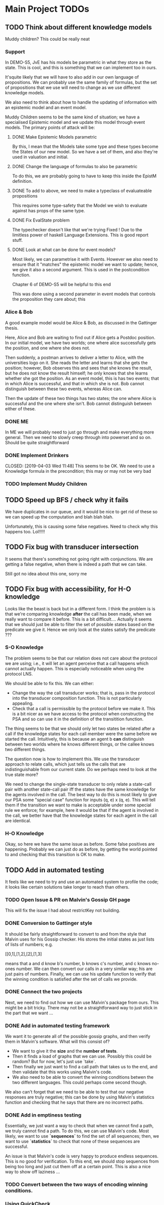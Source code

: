* Main Project TODOs
** TODO Think about different knowledge models 
   Muddy children? This could be really neat
   
*** Support 
    In DEMO-S5, JvE has his models be parametric in what they store as the state. This is cool, and this is something that we can implement too in ours. 

    It'squite likely that we will have to also add in our own language of propositions. We can probably use the same family of formulas, but the set of propositions that we use will need to change as we use different knowledge models.

    We also need to think about how to handle the updating of information with an epistemic model and an event model.

    Muddy Children seems to be the same kind of situation; we have a specialised Epistemic model and we update this model through event models. 
    The primary points of attack will be: 
**** DONE Make Epistemic Models parametric
     CLOSED: [2019-04-01 Mon 17:44]
     By this, I mean that the Models take some type and these types become the States of our new model. So we have a set of them, and also they're used in valuation and initial. 
**** DONE Change the language of formulas to also be parametric
     CLOSED: [2019-04-01 Mon 20:51]
     To do this, we are probably going to have to keep this inside the EpistM definition. 
**** DONE To add to above, we need to make a typeclass of evaluateable propositions 
     CLOSED: [2019-04-01 Mon 20:51]
     This requires some type-safety that the Model we wish to evaluate against has props of the same type. 
**** DONE Fix EvalState problem
     CLOSED: [2019-04-02 Tue 14:46]
     The typechecker doesn't like that we're trying 
     Fixed ! Due to the limitless power of haskell Language Extensions. This is good report stuff. 
**** DONE Look at what can be done for event models?
     CLOSED: [2019-04-02 Tue 14:46]
     Most likely, we can parametrise it with Events. However we also need to ensure that it "matches" the epistemic model we want to update; hence, we give it also a second argument. This is used in the postcondition function. 

     Chapter 6 of DEMO-S5 will be helpful to this end 
     
     This was done using a second parameter in event models that controls the proposition they care about; this 

*** Alice & Bob 
    A good example model would be Alice & Bob, as discussed in the Gattinger thesis. 

    Here, Alice and Bob are waiting to find out if Alice gets a Postdoc position. In our initial model, we have two worlds; one where alice successfully gets the position, and one where she does not.
 
    Then suddenly, a postman arrives to deliver a letter to Alice, with the universities logo on it. She reads the letter and learns that she gets the position; however, Bob observes this and sees that she knows the result, but he does not know the result himself; he only knows that she learns whether she got the position. 
    As an event model, this is has two events; that in which Alice is successful, and that in which she is not. Bob cannot distinguish between these two events, whereas Alice can. 

    Then the update of these two things has two states; the one where Alice is successful and the one where she isn't. Bob cannot distinguish between either of these.  
*** DONE ME 
    CLOSED: [2019-04-03 Wed 15:28]
    In ME we will probably need to just go through and make everything more general. Then we need to slowly creep through into powerset and so on. Should be quite straightforward
*** DONE Implement Drinkers

    CLOSED: [2019-04-03 Wed 11:48]
    This seems to be OK. We need to use a Knowledge formula in the precondition; this may or may not be very bad
*** TODO Implement Muddy Children
** TODO Speed up BFS / check why it fails 
   We have duplicates in our queue, and it would be nice to get rid of these so we can speed up the computation and blah blah blah. 

   Unfortunately, this is causing some false negatives. Need to check why this happens too. Lol!!!!! 
** TODO Fix bug with transducer intersection 
   It seems that there's something not going right with conjunctions. 
   We are getting a false negative, when there is indeed a path that we can take. 

   Still got no idea about this one, sorry me
** TODO Fix bug with accessibility, for H-O knowledge

   Looks like the beast is back but in a different form. I think the problem is is that we're comparing knowledge *after* the call has been made, when 
   we really want to compare it before. This is a bit difficult.... 
   Actually it seems that we should just be able to filter the set of possible states based on the predicate we give it. Hence we only look at the states 
   satisfy the predicate ??? 
*** S-O Knowledge
   The problem seems to be that our relation does not care about the protocol we are using; i.e., it will let an agent perceive that a call happens which cannot actually happen. This is especially noticeable when using the protocol LNS. 

   We should be able to fix this. We can either:
   - Change the way the call transducer works; that is, pass in the protocol into the transducer composition function. This is not particularly appealing. 
   - Check that a call is permissible by the protocol before we make it. This is a bit nicer as we have access to the protocol when constructing the PSA and so can use it in the definition of the transitition function.
   

   The thing seems to be that we should only let two states be related after a call if the knowledge states for each call member were the same before we started the call. Intuitively, this is because an agent b *can* distinguish between two worlds where he knows different things, or the callee knows two different things. 

   The question now is how to implement this. We use the transducer approach to relate calls, which just tells us the calls that are indistinguishable from our current state. Do we perhaps need to look at the true state more?  

   We need to change the single-state transducer to only relate a state-call pair with another state-call pair iff the states have the same knowledge for the agents involved in the call. The best way to do this is most likely to give our PSA some "special case" function for inputs (q, e) x (q, e). This will tell them if the transition we want to make is acceptable under some special rule we enforce; for example, here it would be that if the agent is involved in the call, we better have that the knowledge states for each agent in the call are identical.  
*** H-O Knowledge
    Okay, so here we have the same issue as before. Some false positives are happening. Probably we can just do as before, by getting the world pointed to and checking that this transition is OK to make.  
** TODO Add in automated testing
   It feels like we need to try and use an automated system to profile the code; it looks like certain solutions take longer to reach than others. 
   
*** TODO Open Issue & PR on Malvin's Gossip GH page
    This will fix the issue I had about restrictKey not building. 
*** DONE Conversion to Gattinger style
    CLOSED: [2019-03-27 Wed 14:21]
    It should be fairly straightforward to convert to and from the style that Malvin uses for his Gossip checker. His stores the initial states as just lists of lists of numbers; e.g. 

   [[0,1],[1,2],[2],[1,3]

   means that a and d know b's number, b knows c's number, and c knows no-ones number. 
   We can then convert our calls in a very similar way; his are just pairs of numbers. Finally, we can use his update function to verify that the winning condition is satisfied after the set of calls we provide. 
*** DONE Connect the two projects
    CLOSED: [2019-03-27 Wed 17:00]
    Next, we need to find out how we can use Malvin's package from ours.
    This might be a bit tricky. There may not be a straightforward way to just stick in the part that we want ... 
*** DONE Add in automated testing framework
    CLOSED: [2019-03-28 Thu 20:23]
    We want it to generate all of the possible gossip graphs, and then verify them in Malvin's software. 
    What will this consist of? 

    - We want to give it the *size* and the *number of tests*.
    - Then it finds a load of graphs that we can use. Possibly this could be random? But for now, let's just use `take`.  
    - Then finally we just want to find a call path that takes us to the end, and then validate that this works using Malvin's code. 
    - We also need to be able to convert the winning conditions betwen the two different languages. This could perhaps come second though.

    We also can't forget that we need to be able to test that our negative responses are truly negative; this can be done by using Malvin's 
    statistics function and checking that he says that there are no incorrect paths. 
*** DONE Add in emptiness testing
    CLOSED: [2019-03-29 Fri 10:40]
    Essentially, we just want a way to check that when we cannot find a path, we truly cannot find a path. 
    To do this, we can use Malvin's code. Most likely, we want to use *`sequences`* to find the set of all sequences; then, we want to use *`statistics`* to check that none of these sequences are successful.

    An issue is that Malvin's code is very happy to produce endless sequences. This is no good for verification. To this end, we should stop sequences from being too long and just cut them off at a certain point. This is also a nice way to show off laziness ... 
*** TODO Convert between the two ways of encoding winning conditions. 
*** Using QuickCheck 
    It seems that all we need to do to use QuickCheck to test our program is to define an Arbitrary instance for the type of initial graphs. This should just mean using the functions in the MakeGraphs file. 
    This might be a bit of overkill though; plus, with ours, we can easily specify the size of the graph we want. 
** TODO Add some kind of copyright thing regarding Malvin's stuff 
** TODO Change structure (use typeclass instead of QState subtypes)
   This would do little more than just clean up the code. I would be surprised if this gave us a notable improvement in time or something. 
** DONE Fix bug w/ H-O knowledge
   CLOSED: [2019-03-31 Sun 17:42]
   * The issue seems to be that when we go through a second-order automata, the states are not updated with the correct indisgintuishable calls, but the formula being evaluated is the correct one. This is most likely where the issue is. 
     So to fix this, we need to change the way that the automata transitions work? 
   * It seems that now this isn't the problem; calls were going along fine, but the initial setup did not allow for any other calls to occur. This leads us to the realisation that, in order to reasonably work, *the agents will have complete knowledge of the graph layout before starting*. This is definitiely in need of being mentioned in report.
   * It looks like maybe we get a negative response when we can't ever know for sure that the thing holds. For the test case P (N a b), P (N d c), P (N d a)] we are successful; it clearly just depends on if we can actually get to a position that is successful. This is good news for us!

   * TODO: Investigate why we are successful for {N a b, N d c, N d a} but not {N a b, N b c, N d c, N d a}. 
** DONE Look at running Haskell on blue crystal
   CLOSED: [2019-03-27 Wed 14:22]
   Mainly to the end of just getting it off my machine. Probs way quicker ...
   This really doesn't seem like a good idea any more. . . 

** DONE Look into using a priority queue for the queue               :search:
   CLOSED: [2019-03-26 Tue 14:33]
   The memory bottleneck is still enqueue. PQueues will give us O(log n) delete-min and O(log n) insert; this is better than the O(1) deletion and O(n) insertion currently.

   Will this really be cheaper though? We need to perform m insertions, where m is the length of the new items list. Then We perform O(m * logn) operations, whereas for appending the list we just do O(n). 

   There may be a better alternative; for example, [[http://hackage.haskell.org/package/containers-0.6.0.1/docs/Data-Sequence.html][sequences]]. These have constant-time appending -> O(m) append. This is obviously better than O(m log n), but it won't always be better than O(n). . .

  *OR* We can just use a normal Queue? You dummy !!!! *UPDATE*: Normal queues were deprecated for sequences.
** DONE Write program to generate gossip graphs for use in testing
   We will have to just use the pre-defined event models, as there's no point testing using inappropriate event models.
   Then, this just amounts to generating graphs. Perhaps we just want to generate every possible graph and see what happens from there on?
   This is because the set of agents is fixed (we can e.g. give this as input), the accepting state is latex fixed... The initial state is the important factor. 
   This testing strategy is probably going to be important for marking, so need to think rather heavily about this. 
** DONE Research benchmarking
** DONE Higher-order Knowledge
   This will consist of using our single point of entry to build an
   automata that lets us find a path to a HO formula. This kinda just depends on the above!
   
** DONE Provide single point of entry
   By this, I mean that we give a single `build` function or something that takes a certain 
   proposition and then creates the automata w/ paths to the goal.
   
   This will need some thinking on what order to do certain automata processes once it's
   open - i.e. creating states, setting winning formula, etc

   This is now done for a non-knowledge formula, but we still need to get something working
   for HO knowledge. Should just be a case of recursively doing the buildPSA process?
   
*** Tests
    * Check that we get a behaviour as we did before for all of the basic cases
    * Test that things work for FO
    * And then Higher-order. Most likely if it works or SO, we get Higher Order

*** TODO On Conjunction / Disjuncton
    It seems that the simplest way to use a conjunction / disjunction will be to 
    do automata union & disjunction respectively. These are very standard procedures!
    We can just then build an automata for every knowledge formula and perform this 
    operation on them. 

    However, the subtlety might be in when we want to do this. E.g if our conjunction
    is for not knowledge-formulas, we can just stick it all into one automata. 

    We're faced with a problem when doing transitions. To fix this, it seems that 
    we should add in a new constraint to states such that they have a "fail"; this 
    is what we can move to in the case of a non - transition. 

    Update: It's simpler to just do intersection first, as we fail if any of the states 
    made a "no-transition". Then in order to do union we can just use de Morgan's law
** DONE Handle OR
   CLOSED: [2019-03-20 Wed 11:31]
* Benchmarking and Testing

  Remember that Steven said that Meng likes automated testing; it would be cool to have an automated way to test all of these things.  
  Perhaps we should just run all of the generated graphs, somehow check that they are correct (e.g. against Malvin gattinger's?) and then use the total profiling information to analyse. 

** Comparisons

   It would be good to find some other examples of software that does the same job as we're trying to do, and then compare our runtime and space usage against theirs. Even if this means just to compare against our own previous times.
   Such examples are the gattinger one, and the JVE one. 

   Either we can check results as we go along, or we can store the results in another file and then put them into the other checkers. The latter is a bit preferable, as it means we can just profile the first on its own and then not time the comparison in with it. However the latter is inevitably more difficult. 

** GHC Profiling

   GHC has profiling built in; this is very nice; [[https://downloads.haskell.org/~ghc/latest/docs/html/users_guide/profiling.html][here is the link]]. 
   It gives us a breakdown of where most of the time is spent during the tests. This means we can improve the program by making the bottlenecked areas more efficient.

   To save time in the future:
   
   - Compile with 
         `ghc -prof -fprof-auto -O2 -w -rtsopts Main.hs`
     -w removes all the pesky warnings
   - Run with 
         `./Main +RTS -p -RTS`

** Profiling Runs
*** One - First - 20/3 

    +------+-------+-----------+
    | Size | Order | Runtime/s |
    |------+-------+-----------|
    |    3 |     0 |      0.00 |
    |    4 |     1 |      68.3 |
    |    4 |     1 |      64.2 |
    +------+-------+-----------+

    Through profiling, we clearly see that we spend most of our time in the doBFS function. This makes perfect sense.
    Further down, we see that in here nearly all of our time is spent within updateQueue. This is a much more interesting issue to have. 
    In this, a lot of time is spent computing the neighbours and also enqueueing information. 

    - A whole 40.7% of the time is spent comparing what I think are just states, when we check if an element is in the set of seen nodes. It's kind of unclear to me how we can reduce this; there doesn't seem to be any way to reduce the time spent doing comparisons. 
      - Perhaps we can change from using a list to using a set? Sets have quicker lookup time but also longer input time. This may be advantageous though.
      - We could also change some part of the program to guarantee that we can't revisit another state - e.g. by setting all of the visited states to be null?

*** Two - First Major Speedup - 22/3 
    
    The first huge improvement in time was the change from folding with the enqueueOne function to filtering the set of items incident on the function and just appending them on. 

    The main reason for this improvement is the way that it's implemented; previously, we were concatenating the item onto the end of the list. 
    List concatenation is linear time, as we have to walk through the whole list and then stick a pointer to the next element on at the end. Instead, we filter which is linear in the size of the items list, and then append this. This is much faster. 

    After this:

  +------+-------+--------+
  | Size | Order | Time/s |
  |------+-------+--------|
  |    5 |     1 |    234 |
  |    5 |     0 |   0.34 |
  |      |       |        |
  +------+-------+--------+

*** Three - Second speedup - 22/3, Later
    
    Next big old speedup was changing use of lists to using Sets. Much faster than list. Should document speedup when I get around to it 
    This happened because membership checking on lists is O(n) time. This is obviously not very good. Furthermore, list appending is O(n). Insertion and membership checks for Sets are always O(log n). So we get a big speedup nearly for free!

   It seems that for now the main bottleneck of time is the function models. As for memory, it seems that produceAllProps is causing 23.4% of the memory allocation; perhaps we can do this lazily?

*** Four - DLists vs No Dlists - 23/3

   *These are for using dlists in BFSM*
  +------+-------+--------+--------+
  | Size | Order | Time/s | Memory |
  |------+-------+--------+--------|
  |      |       |        |        |
  |    5 |     0 |   4.34 | 2Gb    |
  |    5 |     1 |  27.44 | 15.4Gb |
  |    4 |     1 |   0.12 | 51Mb   |
  +------+-------+--------+--------+

  *And these are for without DLists*
  +------+-------+--------+--------+
  | Size | Order | Time/s | Memory |
  |------+-------+--------+--------|
  |    6 |     0 |        |        |
  |    5 |     0 |   9.18 | 10.4Gb |
  |    5 |     1 |  11.44 | 11Gb   |
  |    4 |     1 |   0.04 | 15Mb   |
  +------+-------+--------+--------+

  Regardless of this, one bottleneck for sure is the `models` function. 
  To speed this up, we can also change this to a set. Again, `elem` is O(n), 
  and we can afford to take a hit on the speed of insertion to speed up lookups.

*** Five - Changing to Sets - 23/3

| Size | Order | Time/s | Memory |
|------+-------+--------+--------|
|    5 |     1 |  16.77 | 12.7Gb |
|    5 |     0 |  11.51 | 11.4Gb |
|      |       |        |        |
*** Six - Change models to ListModels - 26/3
| Size | Order | Time/s | Memory |
|------+-------+--------+--------|
|    5 |     1 |  10.86 | 12.4Gb |
|      |       |        |        |
|      |       |        |        |
*** Seven - Change queue to Sequence - 26/3

| Size | Order | Time/s | Memory |
|------+-------+--------+--------|
|    5 |     1 |  20.38 | 12.0Gb |
|    5 |     0 |  18.44 | 10.9Gb |
|      |       |        |        |

This is a weird result, as we suddenly lose all of the enqueue time from the profile, yet total time increases. 

* Existing Software
** Gattinger - Gossip
   Gattinger's software will generate the set of possible call strings through a gossip graph. It then checks which of these are successful or not. This is a slightly different function to ours of course, but at its heart is the same. 

   A key thing to check is to see whether or not it works for epistemic winning conditions; and if so, if it's performant doing this. Not only would this be good software to compare against, but also to see test with. 

   It seems that we can, and in a very straightforward way! A query looks like this;

   eval (graph3, [(0, 1), (0, 2), (0, 1)]) (K 0 anyCall allExperts)

   Weirdly we need to put the protocol into the epistemic operator, but that is okay!
   

* Optimisations & Improvements
** QState / PState
   Essentially 
       PVar (Q [N a b])  
   seems really dumb; there's definitely a better way to do this. Most likely just cut out the Q in the middle and make it PVar [N a b]... 
* Other Knowledge Models
** Muddy Children

   The muddle children problem is in which we have a bunch of children who are outside playing in the mud. They come back inside, and their mother tells them 
     "At least one of you has mud on your head"

    The children can't see their own head, but can see the mud on the foreheads of others. She asks the following question over and over: 
     "Can you tell for sure whether or not you have mud on your head?"

    This can be modelled in our system, by letting the children be agents and announcements (or, not announcements) to their mother's question be events. 
    
* Poster Talk
  Remember that our talk should just cover how we solve the problem, and not really go into detail on *how*.
  
  * *First define the prolem.*
    - The Gossip Problem regards peer to peer information sharing. We start with a group of agents, each of whom have some secret information. 
    - Agents exchange calls through phone calls; they tell the other agent all of the information they know, which are just the secrets and phone numbers of other agents. 
    - We want to find sequences of calls that take us to a certain winning state. For now, let this just be the state in which every agent is an expert - that is, every agent knows the secret of every other agent.

  * *Now introduce how we solve it.*
    - DEL for representation (as on the poster). 
    - Then we construct an automata whose nodes are knowledge states and edges are telephone calls between agents. 
    - In order to solve the problem, we just need to find a path through the automata that takes us from some initial state to an accepting state, which we update to be states at which our winning condition holds
    - This automatic representation is really great, as it lets us perform operations like intersection and complement. 

  * *Then, let's talk about Knowledge* 
    - We can make the problem a lot more interesting if we start to look for states where agents know certain things. 
    - We reason about this by inspecting all of the states that the agent considers possible at a given world. If a formula holds at all worlds indistinguishable from a certain world, then the agent knows that the formula holds at the world. 
    - We then build a transducer that relates calls that are indistinguishable from one another; for example, agent a cannot distinguish between a call from agent b to c or agent d to c. 
    - Next, we step through our automata from earlier and the transducer simulatenously; thus building up a set of the states that are indistinguishable from our current state. 
    - This lets us evaluate a formula like "a knows that everyone is an expert" in constant time; we just need to look at all of the states that are indistinguishable from our current one and check that everyone is an expert in these. This is much quicker than if we had to find these states some other way. 
    - We can just repeat this process for higher-order knowledge, like 'everyone knows that everyone knows that everyone is an expert'
